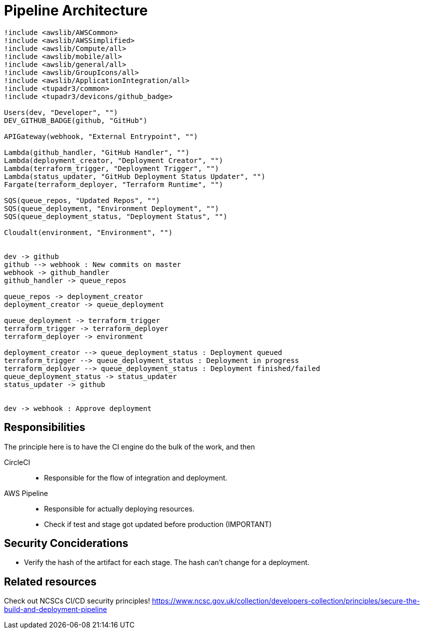 = Pipeline Architecture

[plantuml]
....
!include <awslib/AWSCommon>
!include <awslib/AWSSimplified>
!include <awslib/Compute/all>
!include <awslib/mobile/all>
!include <awslib/general/all>
!include <awslib/GroupIcons/all>
!include <awslib/ApplicationIntegration/all>
!include <tupadr3/common>
!include <tupadr3/devicons/github_badge>

Users(dev, "Developer", "")
DEV_GITHUB_BADGE(github, "GitHub")

APIGateway(webhook, "External Entrypoint", "")

Lambda(github_handler, "GitHub Handler", "")
Lambda(deployment_creator, "Deployment Creator", "")
Lambda(terraform_trigger, "Deployment Trigger", "")
Lambda(status_updater, "GitHub Deployment Status Updater", "")
Fargate(terraform_deployer, "Terraform Runtime", "")

SQS(queue_repos, "Updated Repos", "")
SQS(queue_deployment, "Environment Deployment", "")
SQS(queue_deployment_status, "Deployment Status", "")

Cloudalt(environment, "Environment", "")


dev -> github
github --> webhook : New commits on master
webhook -> github_handler
github_handler -> queue_repos

queue_repos -> deployment_creator
deployment_creator -> queue_deployment

queue_deployment -> terraform_trigger
terraform_trigger -> terraform_deployer
terraform_deployer -> environment

deployment_creator --> queue_deployment_status : Deployment queued
terraform_trigger --> queue_deployment_status : Deployment in progress
terraform_deployer --> queue_deployment_status : Deployment finished/failed
queue_deployment_status -> status_updater
status_updater -> github


dev -> webhook : Approve deployment
....

== Responsibilities

The principle here is to have the CI engine do the bulk of the work, and then

CircleCI::
* Responsible for the flow of integration and deployment.

AWS Pipeline::
* Responsible for actually deploying resources.
* Check if test and stage got updated before production (IMPORTANT)

== Security Conciderations

* Verify the hash of the artifact for each stage.
  The hash can't change for a deployment.

== Related resources

Check out NCSCs CI/CD security principles!
https://www.ncsc.gov.uk/collection/developers-collection/principles/secure-the-build-and-deployment-pipeline

